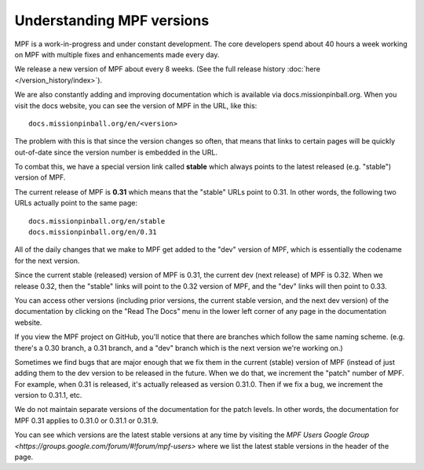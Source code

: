 Understanding MPF versions
==========================

MPF is a work-in-progress and under constant development. The core developers spend about 40 hours a week working on
MPF with multiple fixes and enhancements made every day.

We release a new version of MPF about every 8 weeks. (See the full release history :doc:`here </version_history/index>`).

We are also constantly adding and improving documentation which is available via docs.missionpinball.org. When you
visit the docs website, you can see the version of MPF in the URL, like this:

::

   docs.missionpinball.org/en/<version>

The problem with this is that since the version changes so often, that means that links to certain pages will be
quickly out-of-date since the version number is embedded in the URL.

To combat this, we have a special version link called **stable** which always points to the latest released (e.g.
"stable") version of MPF.

The current release of MPF is **0.31** which means that the "stable" URLs point to 0.31. In other words, the following
two URLs actually point to the same page:

::

   docs.missionpinball.org/en/stable
   docs.missionpinball.org/en/0.31

All of the daily changes that we make to MPF get added to the "dev" version of MPF, which is essentially the codename
for the next version.

Since the current stable (released) version of MPF is 0.31, the current dev (next release) of MPF is 0.32. When we
release 0.32, then the "stable" links will point to the 0.32 version of MPF, and the "dev" links will then point to 0.33.

You can access other versions (including prior versions, the current stable version, and the next dev version) of the
documentation by clicking on the "Read The Docs" menu in the lower left corner of any page in the documentation website.

If you view the MPF project on GitHub, you'll notice that there are branches which follow the same naming scheme. (e.g.
there's a 0.30 branch, a 0.31 branch, and a "dev" branch which is the next version we're working on.)

Sometimes we find bugs that are major enough that we fix them in the current (stable) version of MPF (instead of just
adding them to the dev version to be released in the future. When we do that, we increment the "patch" number of MPF.
For example, when 0.31 is released, it's actually released as version 0.31.0. Then if we fix a bug, we increment the
version to 0.31.1, etc.

We do not maintain separate versions of the documentation for the patch levels. In other words, the documentation for
MPF 0.31 applies to 0.31.0 or 0.31.1 or 0.31.9.

You can see which versions are the latest stable versions at any time by visiting the
`MPF Users Google Group <https://groups.google.com/forum/#!forum/mpf-users>` where we list the latest stable versions
in the header of the page.

